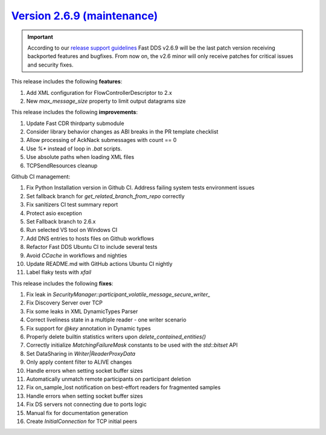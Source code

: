 `Version 2.6.9 (maintenance) <https://fast-dds.docs.eprosima.com/en/v2.6.9/index.html>`_
^^^^^^^^^^^^^^^^^^^^^^^^^^^^^^^^^^^^^^^^^^^^^^^^^^^^^^^^^^^^^^^^^^^^^^^^^^^^^^^^^^^^^^^^

.. important::
  According to our
  `release support guidelines <https://github.com/eProsima/Fast-DDS/blob/master/RELEASE_SUPPORT.md>`_
  Fast DDS v2.6.9 will be the last patch version receiving backported features and bugfixes.
  From now on, the v2.6 minor will only receive patches for critical issues and security fixes.

This release includes the following **features**:

#. Add XML configuration for FlowControllerDescriptor to 2.x
#. New `max_message_size` property to limit output datagrams size

This release includes the following **improvements**:

#. Update Fast CDR thirdparty submodule
#. Consider library behavior changes as ABI breaks in the PR template checklist
#. Allow processing of AckNack submessages with count == 0
#. Use `%*` instead of loop in `.bat` scripts.
#. Use absolute paths when loading XML files
#. TCPSendResources cleanup

Github CI management:

#. Fix Python Installation version in Github CI. Address failing system tests environment issues
#. Set fallback branch for `get_related_branch_from_repo` correctly
#. Fix sanitizers CI test summary report
#. Protect asio exception
#. Set Fallback branch to 2.6.x
#. Run selected VS tool on Windows CI
#. Add DNS entries to hosts files on Github workflows
#. Refactor Fast DDS Ubuntu CI to include several tests
#. Avoid `CCache` in workflows and nighties
#. Update README.md with GitHub actions Ubuntu CI nightly
#. Label flaky tests with `xfail`

This release includes the following **fixes**:

#. Fix leak in `SecurityManager::participant_volatile_message_secure_writer_`
#. Fix Discovery Server over TCP
#. Fix some leaks in XML DynamicTypes Parser
#. Correct liveliness state in a multiple reader - one writer scenario
#. Fix support for `@key` annotation in Dynamic types
#. Properly delete builtin statistics writers upon `delete_contained_entities()`
#. Correctly initialize `MatchingFailureMask` constants to be used with the `std::bitset` API
#. Set DataSharing in `Writer|ReaderProxyData`
#. Only apply content filter to ALIVE changes
#. Handle errors when setting socket buffer sizes
#. Automatically unmatch remote participants on participant deletion
#. Fix on_sample_lost notification on best-effort readers for fragmented samples
#. Handle errors when setting socket buffer sizes
#. Fix DS servers not connecting due to ports logic
#. Manual fix for documentation generation
#. Create `InitialConnection` for TCP initial peers

